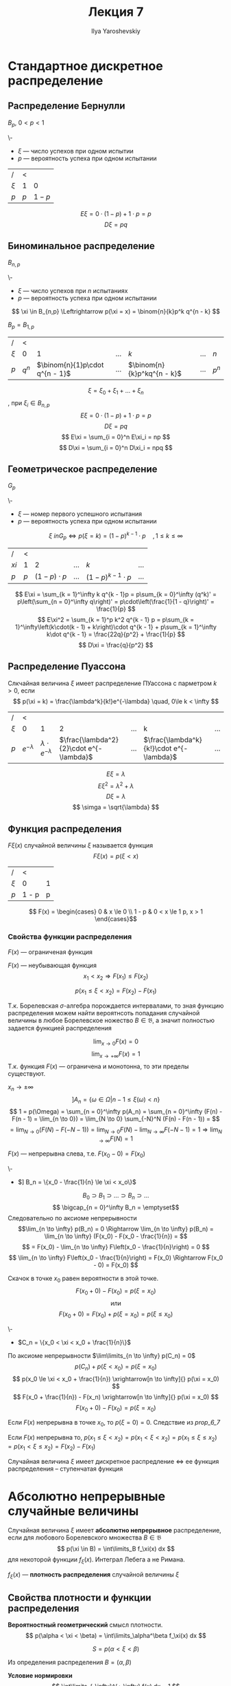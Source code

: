 #+LATEX_CLASS: general
#+TITLE: Лекция 7
#+AUTHOR: Ilya Yaroshevskiy

* Стандартное дискретное распределение
** Распределение Бернулли
#+begin_symb org
\(B_p,\ 0 < p < 1\)
#+end_symb

#+begin_definition org
\-
- \(\xi\) --- число успехов при одном испытии
- \(p\) --- вероятность успеха при одном испытании
#+end_definition
| /       | <     |           |
| \(\xi\) | 1     |         0 |
|---------+-------+-----------|
| \(p\)   | \(p\) | \(1 - p\) |
\[ E\xi = 0\cdot(1 - p) + 1\cdot p = p \]
\[ D\xi = pq \]
** Биноминальное распределение
#+begin_symb org
\(B_{n,p}\)
#+end_symb
#+begin_definition org
\-
- \(\xi\) --- число успехов при \(n\) испытаниях
- \(p\) --- вероятность успеха при одном испытании
\[ \xi \in B_{n,p} \Leftrightarrow p(\xi = x) = \binom{n}{k}p^k q^{n - k} \]
#+end_definition
#+begin_remark org
\(B_p = B_{1, p}\)
#+end_remark
| /       | <       |                                  |           |                              |           |         |
| \(\xi\) | 0       |                                1 | \(\dots\) | \(k\)                        | \(\dots\) | \(n\)   |
|---------+---------+----------------------------------+-----------+------------------------------+-----------+---------|
| \(p\)   | \(q^n\) | \(\binom{n}{1}p\cdot q^{n - 1}\) | \(\dots\) | \(\binom{n}{k}p^kq^{n - k}\) | \(\dots\) | \(p^n\) |
\[ \xi =\xi_0 + \xi_1 + \dots + \xi_n \]
, при \(\xi_i \in B_{n, p}\)
\[ E\xi = 0\cdot(1 - p) + 1\cdot p = p \]
\[ D\xi = pq \]
\[ E\xi = \sum_{i = 0}^n E\xi_i = np \]
\[ D\xi = \sum_{i = 0}^n D\xi_i = npq \]
** Геометрическое распределение
#+begin_symb org
\(G_p\)
#+end_symb
#+begin_definition org
\-
- \(\xi\) --- номер первого успешного испытания
- \(p\) --- вероятность успеха при одном испытании
\[ \xi \ in G_p \Leftrightarrow p(\xi = k) = (1 - p)^{k - 1}\cdot p\quad,1 \le k \le \infty \]
#+end_definition
| /      | <     |                     |           |                            |           |
| \(xi\) | 1     |                   2 | \(\dots\) | \(k\)                      | \(\dots\) |
|--------+-------+---------------------+-----------+----------------------------+-----------|
| \(p\)  | \(p\) | \((1 - p )\cdot p\) | \(\dots\) | \((1 - p)^{k - 1}\cdot p\) | \(\dots\) |
\[ E\xi = \sum_{k = 1}^\infty k q^{k - 1}p = p\sum_{k = 0}^\infty (q^k)' = p\left(\sum_{n = 0}^\infty q\right)' = p\cdot\left(\frac{1}{1 - q}\right)' = \frac{1}{p} \]
\[ E\xi^2 = \sum_{k = 1}^p k^2 q^{k - 1} p = p\sum_{k = 1}^\infty\left(k\cdot(k - 1) + k\right)\cdot q^{k - 1} + p\sum_{k = 1}^\infty k\dot q^{k - 1} =  \frac{22q}{p^2} + \frac{1}{p} \]
\[ D\xi = \frac{q}{p^2} \]
** Распределение Пуассона
#+begin_definition org
Слкчайная величина \(\xi\) имеет распределение ПУассона с парметром \(k > 0\), если
\[ p(\xi = k) = \frac{\lambda^k}{k!}e^{-\lambda} \quad, 0\le k < \infty \]
#+end_definition
| /       | <                |                               |                                           |           |                                           |           |
| \(\xi\) | 0                |                             1 |                                         2 | \(\dots\) | k                                         | \(\dots\) |
|---------+------------------+-------------------------------+-------------------------------------------+-----------+-------------------------------------------+-----------|
| \(p\)   | \(e^{-\lambda}\) | \(\lambda\cdot e^{-\lambda}\) | \(\frac{\lambda^2}{2}\cdot e^{-\lambda}\) | \(\dots\) | \(\frac{\lambda^k}{k!}\cdot e^{-\lambda}\) | \(\dots\) |
\[ E\xi = \lambda \]
\[ E\xi^2 = \lambda^2 + \lambda \]
\[ D\xi = \lambda \]
\[ \simga = \sqrt{\lambda} \]
** Функция распределения
#+begin_definition org
\(F\xi(x)\) случайной величины \(\xi\) называется функция
\[ F\xi(x) = p(\xi < x) \]
#+end_definition
#+begin_examp org
| /       | <     |   |
| \(\xi\) | 0     | 1 |
|---------+-------+---|
| \(p\)   | 1 - p | p |
\[ F(x) = \begin{cases}
0 & x \le 0 \\
1 - p & 0 < x \le 1
p, x > 1
\end{cases}\]

#+end_examp
*** Свойства функции распределения
#+begin_property org
\(F(x)\) --- ограниченая функция
#+end_property
#+begin_property org
\(F(x)\) --- неубывающая функция
\[ x_1 < x_2 \Rightarrow F(x_1) \le F(x_2) \]
#+end_property
#+begin_proof org
\todo
#+end_proof
#+begin_property org
\[ p(x_1 \le \xi < x_2) = F(x_2) - F(x_1) \]
#+end_property
#+begin_proof org
\todo
#+end_proof

#+begin_corollary org
Т.к. Борелевская \(\sigma\)-алгебра порождается интервалами, то зная
функцию распределения можем найти вероятнсоть попадания случайной
величины в любое Борелевское ножество \(B \in \mathfrak{B}\), а
значит полностью задается функцией распределения
#+end_corollary
#+begin_property org
\[ \lim_{x \to 0} F(x) = 0 \]
\[ \lim_{x \to + \infty}F(x) = 1 \]
Т.к. функция \(F(x)\) --- ограничена и монотонна, то эти пределы существуют.
#+end_property
#+begin_property org
\(x_n \to \pm \infty\)
\[ ] A_n = \{\omega \in \Omega | n - 1\le \xi(\omega) < n\} \]
\[ 1 = p(\Omega) = \sum_{n = 0}^\infty p(A_n) = \sum_{n = 0}^\infty (F(n) - F(n - 1) = \lim_{n \to 0}) = \lim_{N \to 0} \sum_{-N}^N (F(n) - F(n - 1)) = \]
\[ = \lim_{N \to 0} (F(N) - F(-N - 1)) = \lim_{N \to 0}F(N) - \lim_{N \to \infty}F(-N - 1) = 1 \Rightarrow \lim_{N \to \infty} F(N) = 1\]
\todo
#+end_property
#+NAME: prop_6_7
#+begin_property org
\(F(x)\) --- непрерывна слева, т.е. \(F(x_0 - 0) = F(x_0)\)
#+end_property
#+begin_proof org
\-
- \(] B_n = \{x_0 - \frac{1}{n} \le \xi < x_o\}\)
\[ B_0 \supset B_1 \supset \dots \supset B_n \supset \dots \]
\[ \bigcap_{n = 0}^\infty  B_n = \emptyset\]
Следовательно по аксиоме непрерывности
\[\lim_{n \to \infty} p(B_n) = 0 \Rightarrow \lim_{n \to \infty} p(B_n) = \lim_{n \to \infty} (F(x_0) - F(x_0 - \frac{1}{n}) = \]
\[ = F(x_0) - \lim_{n \to \infty} F\left(x_0 - \frac{1}{n}\right) = 0 \]
\[ \lim_{n \to \infty} F\left(x_0 - \frac{1}{n}\right) = F(x_0) \Rightarrow F(x_0 - 0) = F(x_0) \]
#+end_proof
#+begin_property org
Скачок в точке \(x_0\) равен вероятности в этой точке.
\[ F(x_0 + 0) - F(x_0) = p(\xi = x_0) \]
\[ \text{или} \]
\[ F(x_0 + 0) = F(x_0) + p(\xi = x_0) = p(\xi \le x_0) \]
#+end_property
#+begin_proof org
\-
- \(C_n = \{x_0 < \xi < x_0 + \frac{1}{n}\}\)
По аксиоме непрерывности \(\lim\limits_{n \to \infty} p(C_n) = 0\)
\[ p(C_n) + p(\xi < x_0) = p(\xi = x_0 ) \]
\[ p(x_0 \le \xi < x_0 + \frac{1}{n}) \xrightarrow[n \to \infty]{} p(\xi = x_0) \]
\[ F(x_0 + \frac{1}{n}) - F(x_n) \xrightarrow[n \to \infty]{} p(\xi = x_0) \]
\[ F(x_0 + 0) - F(x_0) = p(\xi = x_0) \]
#+end_proof
#+begin_property org
Если \(F(x)\) непрерывна в точке \(x_0\), то \(p(\xi = 0) = 0\). Следствие из [[prop_6_7]]
#+end_property
#+begin_property org
Если \(F(x)\) непрерывна то, \(p(x_1 \le \xi < x_2) = p(x_1 < \xi < x_2) = p(x_1 \le \xi \le x_2) = p(x_1 < \xi \le x_2) = F(x_2) - F(x_1) \)
#+end_property
#+begin_property org
Случайная величина \(\xi\) имеет дискретное распредление \(\Leftrightarrow\) ее функция распределения -- ступенчатая функция 
#+end_property
* Абсолютно непрерывные случайные величины
#+begin_definition org
Случайная величина \(\xi\) имеет *абсолютно непрерывное* распределение, если для любового Борелевского множества \(B \in \mathfrak{B}\)
\[ p(\xi \in B) = \int\limits_B f_\xi(x) dx \]
для некоторой функции \(f_\xi(x)\). Интеграл Лебега а не Римана.
#+end_definition
#+begin_definition org
\(f_\xi(x)\) --- *плотность распределения* случайной величины \(\xi\)
#+end_definition
** Свойства плотности и функции распределения
\beginproperty
#+begin_property org
*Вероятностный геометрический* смысл плотности.
\[ p(\alpha < \xi < \beta) = \int\limits_\alpha^\beta f_\xi(x) dx \]
#+ATTR_LATEX: :scale 0.3
[[file:7_1.png]]
\[ S = p(\alpha < \xi < \beta) \]
#+end_property
#+begin_proof org
Из определения распределения \(B = (\alpha, \beta)\)
#+end_proof
#+NAME: prop_2_2_7
#+begin_property org
*Условие нормировки*
\[ \int\limits_{-\infty}^{+ \infty} f(x) dx = 1 \]
#+end_property
#+begin_proof org
По определению \(p(\xi \in \R) = 1\) а \(B = \R \in \mathfrak{B}\) \fixme
#+end_proof
#+begin_property org

\[ F\xi(x) = \int\limits_{- \infty}^{+\infty} f(x) dx\]
#+end_property
#+begin_proof org
По поределению
\[ F_\xi(x) = p(\xi < x) = \int_{-\infty}^x  f(x) dx \quad B = (-\infty, x)\]
#+end_proof
#+begin_property org
\(F_\xi(x)\) --- непрерывная функция. Как интеграл с переменным верхним пределом
#+end_property
#+NAME: prop_2_5_7
#+begin_property org
\(F_\xi(x)\) --- дифференцируема почти всюду и
\[ f_\xi(x) = F'(x) \]
почти для всех \(x\)
#+end_property
#+begin_proof org
Теорема Барроу.
#+end_proof
#+begin_remark org
Почти для всех, кроме возможно \(x\) из множества нулевой меры Лебега.
#+end_remark
#+NAME: prop_2_6_7
#+begin_property org
\(f_\xi(x) > 0\)
#+end_property
#+begin_proof org
Из определения или из [[prop_2_5_7]]
#+end_proof
#+begin_property org
\(p(\xi = x_0) = 0\)
#+end_property
#+begin_property org
\(p(x_1 </\le \xi </\le x_2) = F(x_2) - f(x_1)\)
#+end_property
#+begin_property org
Если для \(f(x)\) выолнено свойства [[prop_2_2_7]] и [[prop_2_6_7]] то она является плотностью некоторой случайной величины
#+end_property
** Числовые характеричтики
#+begin_definition org
*Математическим ожиданием* абсолютно непрерывной случайной величины \(\xi\) называется число
\[ E\xi = \int\limits_{- \infty}^{+\infty} x f(x) dx \]
при условии что данный интеграл сходится абсолютно, т.е. \(\int\limits_{- \infty}^{ + \infty} |x| f(x) dx < \infty\)
#+end_definition
#+begin_definition org
*Дисперсией* абсолютно непрерывной случайной величины \(\xi\) называется число
\[ D\xi = E(\xi - E\xi) = \int\limits_{- \infty}^{ + \infty}(x - E\xi)^2 f(x) dx \]
при условии что интеграл сходится абсолютно
#+end_definition
#+begin_remark org
\[ D\xi = E\xi^2 - (E\xi)^2 = \int\limits_{-\infty}^{ + \infty}x^2 f(x) dx - (E\xi)^2 \]
#+end_remark
#+begin_definition org
*Среднее квадратическое отклонение* \(\sigma_\xi = \sqrt{D\xi}\)
#+end_definition
#+begin_remark org
Смысл свойств этих числовых характеристик полоностью идентичны дискретной случайной величины
#+end_remark
